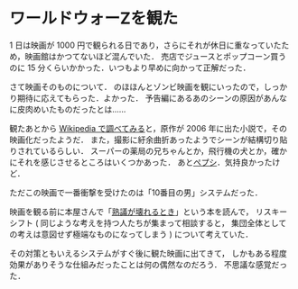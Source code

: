 * ワールドウォーZを観た

1 日は映画が 1000 円で観られる日であり，さらにそれが休日に重なっていたため，映画館はかつてないほど混んでいた．
売店でジュースとポップコーン買うのに 15 分くらいかかった．いつもより早めに向かって正解だった．

さて映画そのものについて．
のほほんとゾンビ映画を観にいったので，しっかり期待に応えてもらった．よかった．
予告編にあるあのシーンの原因があんなに皮肉めいたものだったとは……

観たあとから [[http://ja.wikipedia.org/wiki/%25E3%2583%25AF%25E3%2583%25BC%25E3%2583%25AB%25E3%2583%2589%25E3%2583%25BB%25E3%2582%25A6%25E3%2582%25A9%25E3%2583%25BCZ][Wikipedia で調べてみる]]と，原作が 2006 年に出た小説で，その映画化だったようだ．
また，撮影に紆余曲折あったようでシーンが結構切り貼りされているらしい．
スーパーの薬局の兄ちゃんとか，飛行機の犬とか，確かにそれを感じさせるところはいくつかあった．
あと[[http://miyearnzzlabo.com/archives/15717][ペプシ]]．気持良かったけど．

ただこの映画で一番衝撃を受けたのは「10番目の男」システムだった．

映画を観る前に本屋さんで「[[http://www.amazon.co.jp/o/ASIN/4326154225/0x1d-22][熟議が壊れるとき]]」という本を読んで，
リスキーシフト ( 同じような考えを持つ人たちが集まって相談すると，
集団全体としての考えは意図せず極端なものになってしまう ) について考えていた．

その対策ともいえるシステムがすぐ後に観た映画に出てきて，
しかもある程度効果がありそうな仕組みだったことは何の偶然なのだろう．
不思議な感覚だった．
